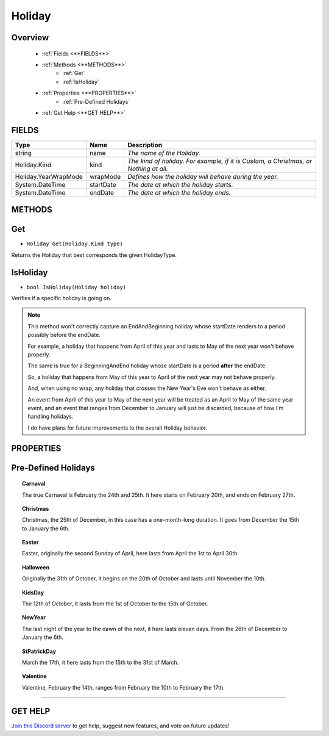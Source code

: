 =======
Holiday
=======

Overview
--------

    * :ref:`Fields <**FIELDS**>`
    * :ref:`Methods <**METHODS**>`
        * :ref:`Get`
        * :ref:`IsHoliday`
    * :ref:`Properties <**PROPERTIES**>`
        * :ref:`Pre-Defined Holidays`
    * :ref:`Get Help <**GET HELP**>`
    
**FIELDS**
----------

.. table::
    :widths: auto

    ====================   =========   ====================================================================================
    Type                   Name        Description
    ====================   =========   ====================================================================================
    string                 name        *The name of the Holiday.*
    Holiday.Kind           kind        *The kind of holiday. For example, if it is Custom, a Christmas, or Nothing at all.*
    Holiday.YearWrapMode   wrapMode    *Defines how the holiday will behave during the year.*
    System.DateTime        startDate   *The date at which the holiday starts.*
    System.DateTime        endDate     *The date at which the holiday ends.*
    ====================   =========   ====================================================================================

**METHODS**
-----------

Get
---

* ``Holiday Get(Holiday.Kind type)``

Returns the Holiday that best corresponds the given HolidayType.

.. code-block:: csharp
    :linenos:

    using IvyTools;
    using UnityEditor;

    public class MyClass: MonoBehaviour
    {
        Holiday.Kind holidayKind = Holiday.Kind.Christmas;

        public void MyMethod()
        {
            Holiday holiday = Get(holiday); // Returns Holiday.Christmas.
            // Do something with "holiday" now...
        }
    }

IsHoliday
---------

* ``bool IsHoliday(Holiday holiday)``

Verifies if a specific holiday is going on.

.. note::
    This method won't correctly capture an EndAndBeginning holiday whose startDate renders to a period possibly before the endDate.

    For example, a holiday that happens from April of this year and lasts to May of the next year won't behave properly.

    The same is true for a BeginningAndEnd holiday whose startDate is a period **after** the endDate.

    So, a holiday that happens from May of this year to April of the next year may not behave properly.

    And, when using no wrap, any holiday that crosses the New Year's Eve won't behave as either.

    An event from April of this year to May of the next year will be treated as an April to May of the same year event, and an event that ranges from December to January will just be discarded, because of how I'm handling holidays.

    I do have plans for future improvements to the overall Holiday behavior.

.. code-block:: csharp
    :linenos:

    using IvyTools;
    using UnityEngine;

    public class MyClass: MonoBehaviour
    {
        Holiday holiday;

        public void MyMethod()
        {
            if (IsHoliday(holiday))
            {
                // Do something amazing!
            }
        }
    }

**PROPERTIES**
--------------

Pre-Defined Holidays
--------------------

.. topic:: Carnaval

    The true Carnaval is February the 24th and 25th. It here starts on February 20th, and ends on February 27th.

.. topic:: Christmas

    Christmas, the 25th of December, in this case has a one-month-long duration. It goes from December the 15th to January the 6th.

.. topic:: Easter

    Easter, originally the second Sunday of April, here lasts from April the 1st to April 30th.

.. topic:: Halloween

    Originally the 31th of October, it begins on the 20th of October and lasts until November the 10th.

.. topic:: KidsDay

    The 12th of October, it lasts from the 1st of October to the 15th of October.

.. topic:: NewYear

    The last night of the year to the dawn of the next, it here lasts eleven days. From the 26th of December to January the 6th.

.. topic:: StPatrickDay

    March the 17th, it here lasts from the 15th to the 31st of March.

.. topic:: Valentine

    Valentine, February the 14th, ranges from February the 10th to February the 17th.

****

**GET HELP**
------------

`Join this Discord server <https://discord.gg/CvG3p7Q>`_ to get help, suggest new features, and vote on future updates!

.. seealso::

    register